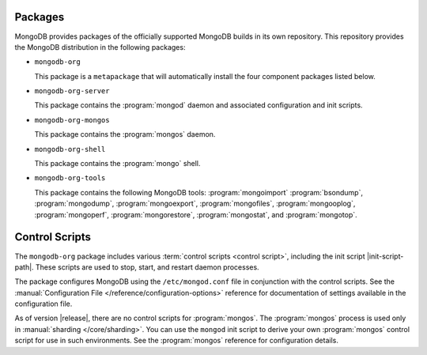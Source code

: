 Packages
--------

MongoDB provides packages of the officially supported MongoDB builds in
its own repository. This repository provides the MongoDB distribution
in the following packages:

- ``mongodb-org``

  This package is a ``metapackage`` that will automatically install
  the four component packages listed below.

- ``mongodb-org-server``

  This package contains the :program:`mongod` daemon and associated
  configuration and init scripts.

- ``mongodb-org-mongos``

  This package contains the :program:`mongos` daemon.

- ``mongodb-org-shell``

  This package contains the :program:`mongo` shell.

- ``mongodb-org-tools``

  This package contains the following MongoDB tools: :program:`mongoimport`
  :program:`bsondump`, :program:`mongodump`, :program:`mongoexport`,
  :program:`mongofiles`, :program:`mongooplog`,
  :program:`mongoperf`, :program:`mongorestore`, :program:`mongostat`,
  and :program:`mongotop`.

Control Scripts
---------------

The ``mongodb-org`` package includes various :term:`control scripts
<control script>`, including the init script |init-script-path|. These scripts
are used to stop, start, and restart daemon processes.

The package configures MongoDB using the ``/etc/mongod.conf`` file in
conjunction with the control scripts. See
the :manual:`Configuration File </reference/configuration-options>`
reference for documentation of settings available in the configuration file.

As of version |release|, there are no control scripts for
:program:`mongos`. The :program:`mongos` process is used only in
:manual:`sharding </core/sharding>`. You can use the ``mongod`` init script
to derive your own :program:`mongos` control script for use in such
environments. See the :program:`mongos` reference for configuration details.
